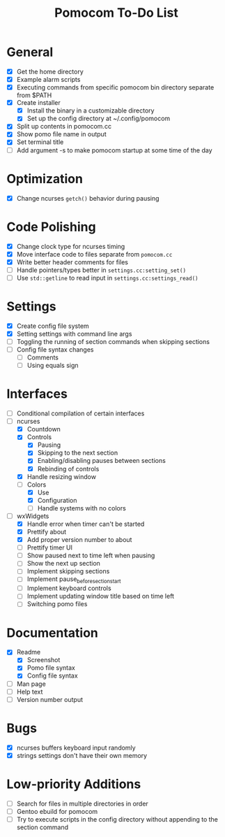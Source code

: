 #+TITLE: Pomocom To-Do List
* General
- [X] Get the home directory
- [X] Example alarm scripts
- [X] Executing commands from specific pomocom bin directory separate from $PATH
- [X] Create installer
  - [X] Install the binary in a customizable directory
  - [X] Set up the config directory at ~/.config/pomocom
- [X] Split up contents in pomocom.cc
- [X] Show pomo file name in output
- [X] Set terminal title
- [ ] Add argument -s to make pomocom startup at some time of the day

* Optimization
- [X] Change ncurses =getch()= behavior during pausing

* Code Polishing
- [X] Change clock type for ncurses timing
- [X] Move interface code to files separate from =pomocom.cc=
- [X] Write better header comments for files
- [ ] Handle pointers/types better in =settings.cc:setting_set()=
- [ ] Use =std::getline= to read input in =settings.cc:settings_read()=

* Settings
- [X] Create config file system
- [X] Setting settings with command line args
- [ ] Toggling the running of section commands when skipping sections
- [ ] Config file syntax changes
  - [ ] Comments
  - [ ] Using equals sign

* Interfaces
- [ ] Conditional compilation of certain interfaces
- [-] ncurses
  - [X] Countdown
  - [X] Controls
    - [X] Pausing
    - [X] Skipping to the next section
    - [X] Enabling/disabling pauses between sections
    - [X] Rebinding of controls
  - [X] Handle resizing window
  - [-] Colors
    - [X] Use
    - [X] Configuration
    - [ ] Handle systems with no colors
- [-] wxWidgets
  - [X] Handle error when timer can't be started
  - [X] Prettify about
  - [X] Add proper version number to about
  - [ ] Prettify timer UI
  - [ ] Show paused next to time left when pausing
  - [ ] Show the next up section
  - [ ] Implement skipping sections
  - [ ] Implement pause_before_section_start
  - [ ] Implement keyboard controls
  - [ ] Implement updating window title based on time left
  - [ ] Switching pomo files

* Documentation
- [X] Readme
  - [X] Screenshot
  - [X] Pomo file syntax
  - [X] Config file syntax
- [ ] Man page
- [ ] Help text
- [ ] Version number output

* Bugs
- [X] ncurses buffers keyboard input randomly
- [X] strings settings don't have their own memory

* Low-priority Additions
- [ ] Search for files in multiple directories in order
- [ ] Gentoo ebuild for pomocom
- [ ] Try to execute scripts in the config directory without appending to the section command
